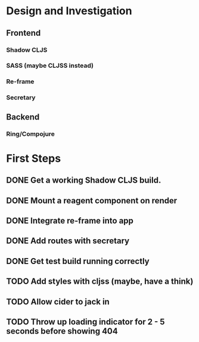 * Design and Investigation
** Frontend
*** Shadow CLJS
*** SASS (maybe CLJSS instead)
*** Re-frame
*** Secretary
** Backend
*** Ring/Compojure
* First Steps
** DONE Get a working Shadow CLJS build.
** DONE Mount a reagent component on render
** DONE Integrate re-frame into app
** DONE Add routes with secretary
** DONE Get test build running correctly
** TODO Add styles with cljss (maybe, have a think)
** TODO Allow cider to jack in
** TODO Throw up loading indicator for 2 - 5 seconds before showing 404
